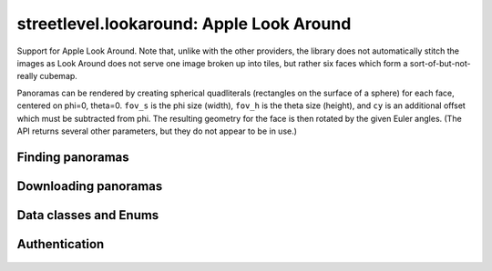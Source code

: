 streetlevel.lookaround: Apple Look Around
=========================================

Support for Apple Look Around. Note that, unlike with the other providers, the library
does not automatically stitch the images as Look Around does not serve one image broken up into tiles,
but rather six faces which form a sort-of-but-not-really cubemap.

Panoramas can be rendered by creating spherical quadliterals (rectangles on the surface of a sphere) for each face, centered on
phi=0, theta=0. ``fov_s`` is the phi size (width), ``fov_h`` is the theta size (height), and ``cy`` is an additional offset
which must be subtracted from phi. The resulting geometry for the face is then rotated by the given Euler angles. (The API
returns several other parameters, but they do not appear to be in use.)

Finding panoramas
-----------------
    .. autofunction:: streetlevel.lookaround.get_coverage_tile
    .. autofunction:: streetlevel.lookaround.get_coverage_tile_async
    .. autofunction:: streetlevel.lookaround.get_coverage_tile_by_latlon
    .. autofunction:: streetlevel.lookaround.get_coverage_tile_by_latlon_async

Downloading panoramas
---------------------
    .. autofunction:: streetlevel.lookaround.get_panorama_face
    .. autofunction:: streetlevel.lookaround.download_panorama_face

Data classes and Enums
----------------------
    .. autoclass:: streetlevel.lookaround.panorama.CameraMetadata
      :members:
      :member-order: bysource
    .. autoclass:: streetlevel.lookaround.panorama.CoverageType
      :members:
      :member-order: bysource
    .. autoclass:: streetlevel.lookaround.lookaround.Face
      :members:
      :member-order: bysource
    .. autoclass:: streetlevel.lookaround.panorama.LookaroundPanorama
      :members:
    .. autoclass:: streetlevel.lookaround.panorama.LensProjection
      :members:
      :member-order: bysource
    .. autoclass:: streetlevel.lookaround.panorama.OrientedPosition
      :members:
      :member-order: bysource

Authentication
--------------
    .. autoclass:: streetlevel.lookaround.auth.Authenticator
      :members:
